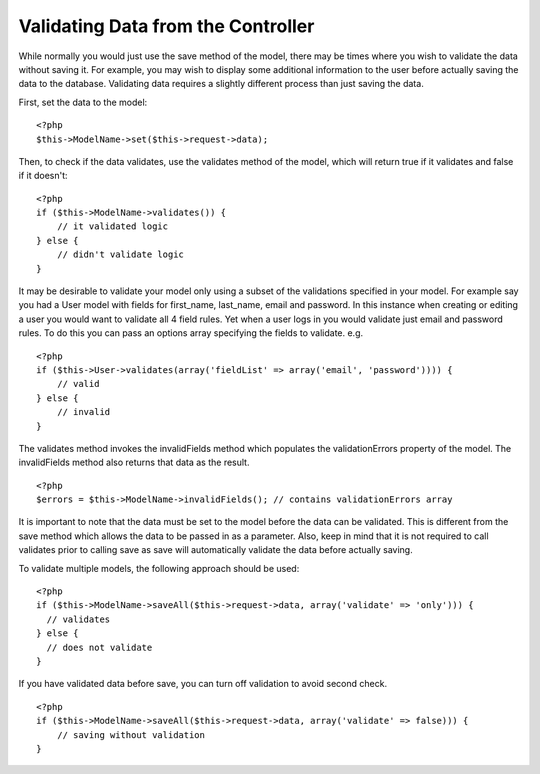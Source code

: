 Validating Data from the Controller
###################################

While normally you would just use the save method of the model,
there may be times where you wish to validate the data without
saving it. For example, you may wish to display some additional
information to the user before actually saving the data to the
database. Validating data requires a slightly different process
than just saving the data.

First, set the data to the model:

::

    <?php
    $this->ModelName->set($this->request->data);

Then, to check if the data validates, use the validates method of
the model, which will return true if it validates and false if it
doesn't:

::

    <?php
    if ($this->ModelName->validates()) {
        // it validated logic
    } else {
        // didn't validate logic
    }

It may be desirable to validate your model only using a subset of
the validations specified in your model. For example say you had a
User model with fields for first\_name, last\_name, email and
password. In this instance when creating or editing a user you
would want to validate all 4 field rules. Yet when a user logs in
you would validate just email and password rules. To do this you
can pass an options array specifying the fields to validate. e.g.

::

    <?php
    if ($this->User->validates(array('fieldList' => array('email', 'password')))) {
        // valid
    } else {
        // invalid
    }

The validates method invokes the invalidFields method which
populates the validationErrors property of the model. The
invalidFields method also returns that data as the result.

::

    <?php
    $errors = $this->ModelName->invalidFields(); // contains validationErrors array

It is important to note that the data must be set to the model
before the data can be validated. This is different from the save
method which allows the data to be passed in as a parameter. Also,
keep in mind that it is not required to call validates prior to
calling save as save will automatically validate the data before
actually saving.

To validate multiple models, the following approach should be
used:

::

    <?php
    if ($this->ModelName->saveAll($this->request->data, array('validate' => 'only'))) {
      // validates
    } else {
      // does not validate
    }

If you have validated data before save, you can turn off validation
to avoid second check.

::

    <?php
    if ($this->ModelName->saveAll($this->request->data, array('validate' => false))) {
        // saving without validation
    } 


.. meta::
    :title lang=en: Validating Data from the Controller
    :keywords lang=en: password rules,validations,subset,array,logs,logic,email,first name last name,models,options,data model
